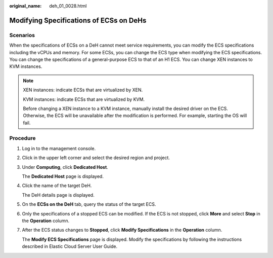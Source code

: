 :original_name: deh_01_0028.html

.. _deh_01_0028:

Modifying Specifications of ECSs on DeHs
========================================

Scenarios
---------

When the specifications of ECSs on a DeH cannot meet service requirements, you can modify the ECS specifications including the vCPUs and memory. For some ECSs, you can change the ECS type when modifying the ECS specifications. You can change the specifications of a general-purpose ECS to that of an H1 ECS. You can change XEN instances to KVM instances.

.. note::

   XEN instances: indicate ECSs that are virtualized by XEN.

   KVM instances: indicate ECSs that are virtualized by KVM.

   Before changing a XEN instance to a KVM instance, manually install the desired driver on the ECS. Otherwise, the ECS will be unavailable after the modification is performed. For example, starting the OS will fail.

Procedure
---------

#. Log in to the management console.

#. Click |image1| in the upper left corner and select the desired region and project.

#. Under **Computing**, click **Dedicated Host**.

   The **Dedicated Host** page is displayed.

#. Click the name of the target DeH.

   The DeH details page is displayed.

#. On the **ECSs on the DeH** tab, query the status of the target ECS.

#. Only the specifications of a stopped ECS can be modified. If the ECS is not stopped, click **More** and select **Stop** in the **Operation** column.

#. After the ECS status changes to **Stopped**, click **Modify Specifications** in the **Operation** column.

   The **Modify ECS Specifications** page is displayed. Modify the specifications by following the instructions described in Elastic Cloud Server User Guide.

.. |image1| image:: /_static/images/en-us_image_0210485079.png

